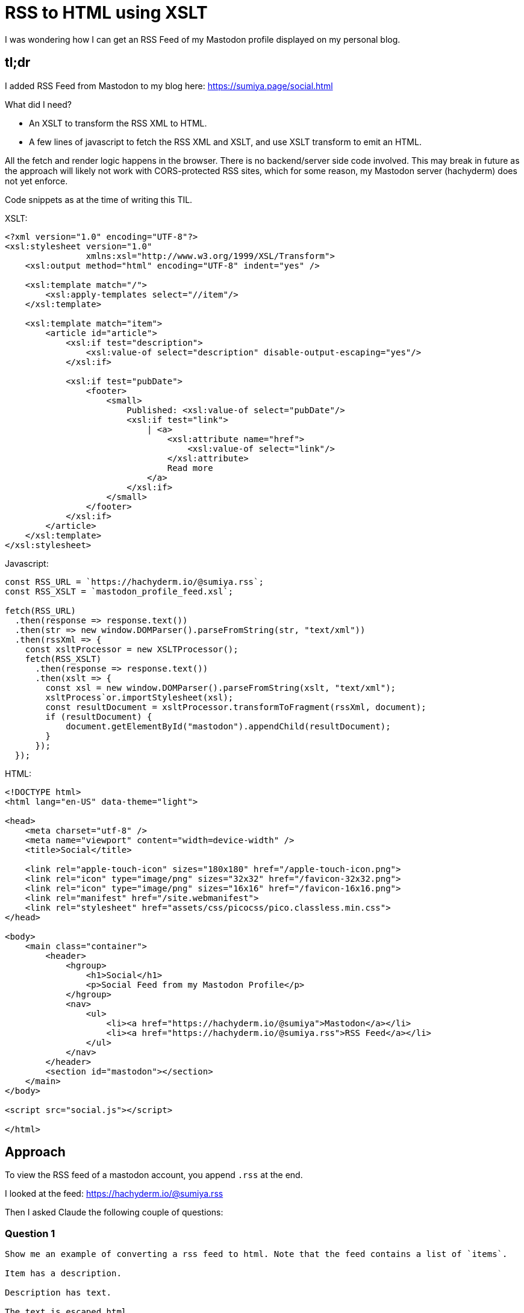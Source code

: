= RSS to HTML using XSLT

I was wondering how I can get an RSS Feed of my Mastodon profile displayed on my personal blog.

== tl;dr
I added RSS Feed from Mastodon to my blog here: https://sumiya.page/social.html

What did I need?

* An XSLT to transform the RSS XML to HTML.
* A few lines of javascript to fetch the RSS XML and XSLT, and use XSLT transform to emit an HTML.

All the fetch and render logic happens in the browser. There is no backend/server side code involved. This may break in future as the approach will likely not work with CORS-protected RSS sites, which for some reason, my Mastodon server (hachyderm) does not yet enforce.

Code snippets as at the time of writing this TIL.

XSLT:

```xslt
<?xml version="1.0" encoding="UTF-8"?>
<xsl:stylesheet version="1.0"
                xmlns:xsl="http://www.w3.org/1999/XSL/Transform">
    <xsl:output method="html" encoding="UTF-8" indent="yes" />

    <xsl:template match="/">
        <xsl:apply-templates select="//item"/>
    </xsl:template>

    <xsl:template match="item">
        <article id="article">
            <xsl:if test="description">
                <xsl:value-of select="description" disable-output-escaping="yes"/>
            </xsl:if>

            <xsl:if test="pubDate">
                <footer>
                    <small>
                        Published: <xsl:value-of select="pubDate"/>
                        <xsl:if test="link">
                            | <a>
                                <xsl:attribute name="href">
                                    <xsl:value-of select="link"/>
                                </xsl:attribute>
                                Read more
                            </a>
                        </xsl:if>
                    </small>
                </footer>
            </xsl:if>
        </article>
    </xsl:template>
</xsl:stylesheet>
```

Javascript:

```javascript
const RSS_URL = `https://hachyderm.io/@sumiya.rss`;
const RSS_XSLT = `mastodon_profile_feed.xsl`;

fetch(RSS_URL)
  .then(response => response.text())
  .then(str => new window.DOMParser().parseFromString(str, "text/xml"))
  .then(rssXml => {
    const xsltProcessor = new XSLTProcessor();
    fetch(RSS_XSLT)
      .then(response => response.text())
      .then(xslt => {
        const xsl = new window.DOMParser().parseFromString(xslt, "text/xml");
        xsltProcess`or.importStylesheet(xsl);
        const resultDocument = xsltProcessor.transformToFragment(rssXml, document);
        if (resultDocument) {
            document.getElementById("mastodon").appendChild(resultDocument);
        }
      });
  });
```

HTML:

```html
<!DOCTYPE html>
<html lang="en-US" data-theme="light">

<head>
    <meta charset="utf-8" />
    <meta name="viewport" content="width=device-width" />
    <title>Social</title>

    <link rel="apple-touch-icon" sizes="180x180" href="/apple-touch-icon.png">
    <link rel="icon" type="image/png" sizes="32x32" href="/favicon-32x32.png">
    <link rel="icon" type="image/png" sizes="16x16" href="/favicon-16x16.png">
    <link rel="manifest" href="/site.webmanifest">
    <link rel="stylesheet" href="assets/css/picocss/pico.classless.min.css">
</head>

<body>
    <main class="container">
        <header>
            <hgroup>
                <h1>Social</h1>
                <p>Social Feed from my Mastodon Profile</p>
            </hgroup>
            <nav>
                <ul>
                    <li><a href="https://hachyderm.io/@sumiya">Mastodon</a></li>
                    <li><a href="https://hachyderm.io/@sumiya.rss">RSS Feed</a></li>
                </ul>
            </nav>
        </header>
        <section id="mastodon"></section>
    </main>
</body>

<script src="social.js"></script>

</html>
```

== Approach
To view the RSS feed of a mastodon account, you append `.rss` at the end.

I looked at the feed: https://hachyderm.io/@sumiya.rss

Then I asked Claude the following couple of questions:

=== Question 1

```
Show me an example of converting a rss feed to html. Note that the feed contains a list of `items`.

Item has a description.

Description has text.

The text is escaped html.

I need the output to be something that can be rendered by a browser.

Use plain javascript.
```

==== Claude Response
I'll create a JavaScript function that converts an RSS feed to HTML, handling escaped HTML in the description.

This code provides a complete solution for converting RSS feed data to rendered HTML. Here are the key features:

1. Handles escaped HTML in descriptions using a `decodeHtmlEntities` helper function
2. Includes basic styling for clean presentation
3. Handles optional fields (title, link, pubDate)
4. Includes error handling for invalid feed data
5. Provides semantic HTML structure using `<article>` tags
6. Formats dates into a readable format

To use it, simply pass your RSS feed object to the `rssToHtml` function:

```javascript
const feed = {
    items: [
        {
            title: "My Article",
            description: {
                text: "&lt;p&gt;Hello world!&lt;/p&gt;"
            }
        }
    ]
};

const html = rssToHtml(feed);
```

Would you like me to modify anything about the implementation? For example, I could:
- Add more styling options
- Include additional RSS fields
- Add support for feed metadata
- Implement different HTML structures.

==== Full Code Snippet provided by Claude

```


// Function to decode HTML entities
function decodeHtmlEntities(text) {
    const textarea = document.createElement('textarea');
    textarea.innerHTML = text;
    return textarea.value;
}

// Main function to convert RSS feed to HTML
function rssToHtml(rssFeed) {
    // Ensure we have items to process
    if (!rssFeed.items || !Array.isArray(rssFeed.items)) {
        return '<div class="error">No items found in RSS feed</div>';
    }

    // Generate HTML for each item
    const itemsHtml = rssFeed.items.map(item => {
        // Safely get the description
        const description = item.description?.text || '';

        // Decode HTML entities in the description
        const decodedDescription = decodeHtmlEntities(description);

        return `
            <article class="rss-item">
                ${item.title ? `<h2 class="item-title">${item.title}</h2>` : ''}
                ${item.link ? `<a href="${item.link}" class="item-link">Read more</a>` : ''}
                ${decodedDescription ? `
                    <div class="item-description">
                        ${decodedDescription}
                    </div>
                ` : ''}
                ${item.pubDate ? `
                    <div class="item-date">
                        Published: ${new Date(item.pubDate).toLocaleDateString()}
                    </div>
                ` : ''}
            </article>
        `;
    }).join('');

    // Wrap in a container with basic styling
    return `
        <div class="rss-feed">
            <style>
                .rss-feed {
                    max-width: 800px;
                    margin: 0 auto;
                    font-family: Arial, sans-serif;
                }
                .rss-item {
                    margin-bottom: 2em;
                    padding: 1em;
                    border-bottom: 1px solid #eee;
                }
                .item-title {
                    margin: 0 0 0.5em 0;
                    color: #333;
                }
                .item-link {
                    display: inline-block;
                    margin: 0.5em 0;
                    color: #0066cc;
                    text-decoration: none;
                }
                .item-description {
                    margin: 1em 0;
                    line-height: 1.5;
                }
                .item-date {
                    color: #666;
                    font-size: 0.9em;
                }
            </style>
            ${itemsHtml}
        </div>
    `;
}

// Example usage:
const sampleFeed = {
    items: [
        {
            title: "Sample Article",
            link: "https://example.com/article",
            description: {
                text: "&lt;p&gt;This is a sample article with &lt;strong&gt;formatted&lt;/strong&gt; text.&lt;/p&gt;"
            },
            pubDate: "2024-10-26T12:00:00Z"
        }
    ]
};

// Convert and add to document
document.body.innerHTML = rssToHtml(sampleFeed);
```

=== Question 2

```
Can you use an XSLT transform to achieve the same result?
```

==== Claude Response

I'll create an XSLT stylesheet to transform RSS feed XML into HTML.

To use this transformation, you can either:

1. Use JavaScript in the browser:
```javascript
// Load the XML and XSLT
const xmlString = '...'; // Your RSS XML
const xsltString = '...'; // The XSLT stylesheet above

// Create the XML and XSLT documents
const parser = new DOMParser();
const xmlDoc = parser.parseFromString(xmlString, 'text/xml');
const xsltDoc = parser.parseFromString(xsltString, 'text/xml');

// Perform the transformation
const processor = new XSLTProcessor();
processor.importStylesheet(xsltDoc);
const resultDoc = processor.transformToDocument(xmlDoc);

// Insert the result into the page
document.body.innerHTML = new XMLSerializer().serializeToString(resultDoc);
```

2. Or use a command-line XSLT processor like `xsltproc`:
```bash
xsltproc rss-transform.xslt feed.xml > output.html
```

Key features of this XSLT solution:

1. Uses `disable-output-escaping="yes"` to properly handle HTML in descriptions
2. Includes the same styling as the JavaScript version
3. Handles optional fields
4. Creates semantic HTML structure
5. Maintains proper XML namespacing
6. Provides clean, indented output

Would you like me to:
- Add support for additional RSS elements?
- Modify the HTML structure?
- Add more styling options?
- Include handling for different RSS versions.

==== Full Code Snippet provided by Claude

```
<?xml version="1.0" encoding="UTF-8"?>
<!-- rss-transform.xslt -->
<xsl:stylesheet version="1.0"
    xmlns:xsl="http://www.w3.org/1999/XSL/Transform">
    <xsl:output method="html" encoding="UTF-8" indent="yes" />

    <!-- Root template -->
    <xsl:template match="/">
        <html>
            <head>
                <style>
                    .rss-feed {
                        max-width: 800px;
                        margin: 0 auto;
                        font-family: Arial, sans-serif;
                    }
                    .rss-item {
                        margin-bottom: 2em;
                        padding: 1em;
                        border-bottom: 1px solid #eee;
                    }
                    .item-title {
                        margin: 0 0 0.5em 0;
                        color: #333;
                    }
                    .item-link {
                        display: inline-block;
                        margin: 0.5em 0;
                        color: #0066cc;
                        text-decoration: none;
                    }
                    .item-description {
                        margin: 1em 0;
                        line-height: 1.5;
                    }
                    .item-date {
                        color: #666;
                        font-size: 0.9em;
                    }
                </style>
            </head>
            <body>
                <div class="rss-feed">
                    <xsl:apply-templates select="//item"/>
                </div>
            </body>
        </html>
    </xsl:template>

    <!-- Template for each RSS item -->
    <xsl:template match="item">
        <article class="rss-item">
            <xsl:if test="title">
                <h2 class="item-title">
                    <xsl:value-of select="title"/>
                </h2>
            </xsl:if>

            <xsl:if test="link">
                <a class="item-link">
                    <xsl:attribute name="href">
                        <xsl:value-of select="link"/>
                    </xsl:attribute>
                    Read more
                </a>
            </xsl:if>

            <xsl:if test="description">
                <div class="item-description">
                    <xsl:value-of select="description" disable-output-escaping="yes"/>
                </div>
            </xsl:if>

            <xsl:if test="pubDate">
                <div class="item-date">
                    Published: <xsl:value-of select="pubDate"/>
                </div>
            </xsl:if>
        </article>
    </xsl:template>
</xsl:stylesheet>

<!-- Example RSS Feed -->
<?xml version="1.0" encoding="UTF-8"?>
<rss version="2.0">
    <channel>
        <title>Sample RSS Feed</title>
        <link>https://example.com</link>
        <description>A sample RSS feed</description>
        <item>
            <title>First Article</title>
            <link>https://example.com/article1</link>
            <description>&lt;p&gt;This is the first article with &lt;strong&gt;formatted&lt;/strong&gt; text.&lt;/p&gt;</description>
            <pubDate>Wed, 26 Oct 2024 12:00:00 GMT</pubDate>
        </item>
        <item>
            <title>Second Article</title>
            <link>https://example.com/article2</link>
            <description>&lt;p&gt;Another article with &lt;em&gt;formatted&lt;/em&gt; content.&lt;/p&gt;</description>
            <pubDate>Wed, 26 Oct 2024 13:00:00 GMT</pubDate>
        </item>
    </channel>
</rss>
```

I used the last output, adjusting it to standardize the styling per my blog.

This was my first time using Claude. I used the free version and these are the first two questions I asked (so far, the only two).